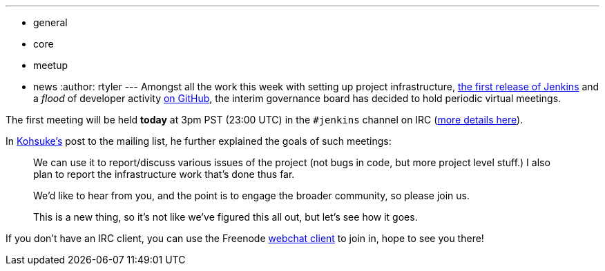 ---
:layout: post
:title: Governance Meeting Today
:nodeid: 277
:created: 1296820800
:tags:
  - general
  - core
  - meetup
  - news
:author: rtyler
---
Amongst all the work this week with setting up project infrastructure, http://mirrors.jenkins-ci.org/war/1.396/[the first release of Jenkins] and a _flood_ of developer activity https://github.com/jenkinsci[on GitHub], the interim governance board has decided to hold periodic virtual meetings.

The first meeting will be held *today* at 3pm PST (23:00 UTC) in the `#jenkins` channel on IRC (https://jenkins-ci.org/content/chat[more details here]).

In https://twitter.com/kohsukekawa/[Kohsuke's] post to the mailing list, he further explained the goals of such meetings:

____
We can use it to report/discuss various issues of the project (not bugs in code, but more project level stuff.) I also plan to report the infrastructure work that's done thus far.

We'd like to hear from you, and the point is to engage the broader community, so please join us.

This is a new thing, so it's not like we've figured this all out, but let's see how it goes.
____

If you don't have an IRC client, you can use the Freenode https://webchat.freenode.net/[webchat client] to join in, hope to see you there!
// break

